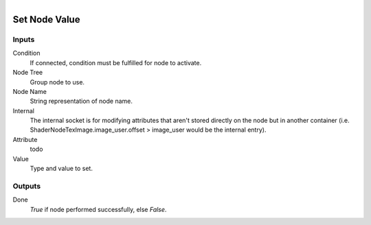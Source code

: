 .. figure:: /images/logic_nodes/nodes/groups/ln-set_node_value.png
   :align: right
   :width: 215
   :alt: Set Node Value Node

.. _ln-gro-set_node_value:

==============================
Set Node Value
==============================

Inputs
++++++++++++++++++++++++++++++

Condition
   If connected, condition must be fulfilled for node to activate.

Node Tree
   Group node to use.

Node Name
   String representation of node name.

Internal
   The internal socket is for modifying attributes that aren't stored directly on the node but in another container (i.e. ShaderNodeTexImage.image_user.offset > image_user would be the internal entry).

Attribute
   todo

Value
   Type and value to set.

Outputs
++++++++++++++++++++++++++++++

Done
   *True* if node performed successfully, else *False*.
